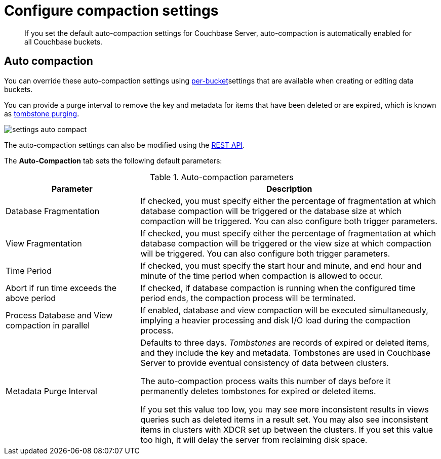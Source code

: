 = Configure compaction settings

[abstract]
If you set the default auto-compaction settings for Couchbase Server, auto-compaction is automatically enabled for all Couchbase buckets.

== Auto compaction

You can override these auto-compaction settings using xref:clustersetup:create-bucket.adoc[per-bucket]settings that are available when creating or editing data buckets.

You can provide a purge interval to remove the key and metadata for items that have been deleted or are expired, which is known as xref:architecture:core-data-access-bucket-disk-storage.adoc[tombstone purging].

image::admin/picts/settings-auto-compact.png[,align=left]

The auto-compaction settings can also be modified using the xref:rest-api:rest-autocompact-get.adoc[REST API].

The [.ui]*Auto-Compaction* tab sets the following default parameters:

.Auto-compaction parameters
[cols="100,223"]
|===
| Parameter | Description

| Database Fragmentation
| If checked, you must specify either the percentage of fragmentation at which database compaction will be triggered or the database size at which compaction will be triggered.
You can also configure both trigger parameters.

| View Fragmentation
| If checked, you must specify either the percentage of fragmentation at which database compaction will be triggered or the view size at which compaction will be triggered.
You can also configure both trigger parameters.

| Time Period
| If checked, you must specify the start hour and minute, and end hour and minute of the time period when compaction is allowed to occur.

| Abort if run time exceeds the above period
| If checked, if database compaction is running when the configured time period ends, the compaction process will be terminated.

| Process Database and View compaction in parallel
| If enabled, database and view compaction will be executed simultaneously, implying a heavier processing and disk I/O load during the compaction process.

| Metadata Purge Interval
| Defaults to three days.
[.term]_Tombstones_ are records of expired or deleted items, and they include the key and metadata.
Tombstones are used in Couchbase Server to provide eventual consistency of data between clusters.

The auto-compaction process waits this number of days before it permanently deletes tombstones for expired or deleted items.

If you set this value too low, you may see more inconsistent results in views queries such as deleted items in a result set.
You may also see inconsistent items in clusters with XDCR set up between the clusters.
If you set this value too high, it will delay the server from reclaiming disk space.
|===
